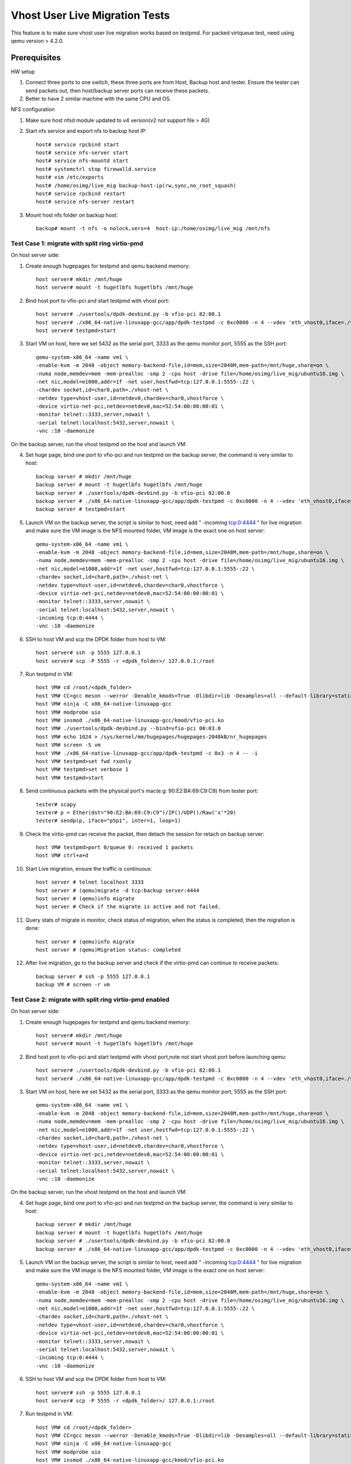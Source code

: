 .. SPDX-License-Identifier: BSD-3-Clause
   Copyright(c) 2016-2017 Intel Corporation

===============================
Vhost User Live Migration Tests
===============================

This feature is to make sure vhost user live migration works based on testpmd.
For packed virtqueue test, need using qemu version > 4.2.0.

Prerequisites
-------------

HW setup

1. Connect three ports to one switch, these three ports are from Host, Backup
   host and tester. Ensure the tester can send packets out, then host/backup server ports
   can receive these packets.
2. Better to have 2 similar machine with the same CPU and OS.

NFS configuration

1. Make sure host nfsd module updated to v4 version(v2 not support file > 4G)

2. Start nfs service and export nfs to backup host IP::

    host# service rpcbind start
    host# service nfs-server start
    host# service nfs-mountd start
    host# systemctrl stop firewalld.service
    host# vim /etc/exports
    host# /home/osimg/live_mig backup-host-ip(rw,sync,no_root_squash)
    host# service rpcbind restart
    host# service nfs-server restart

3. Mount host nfs folder on backup host::

    backup# mount -t nfs -o nolock,vers=4  host-ip:/home/osimg/live_mig /mnt/nfs

Test Case 1: migrate with split ring virtio-pmd
===============================================

On host server side:

1. Create enough hugepages for testpmd and qemu backend memory::

    host server# mkdir /mnt/huge
    host server# mount -t hugetlbfs hugetlbfs /mnt/huge

2. Bind host port to vfio-pci and start testpmd with vhost port::

    host server# ./usertools/dpdk-devbind.py -b vfio-pci 82:00.1
    host server# ./x86_64-native-linuxapp-gcc/app/dpdk-testpmd -c 0xc0000 -n 4 --vdev 'eth_vhost0,iface=./vhost-net,queues=1' -- -i
    host server# testpmd>start

3. Start VM on host, here we set 5432 as the serial port, 3333 as the qemu monitor port, 5555 as the SSH port::

    qemu-system-x86_64 -name vm1 \
    -enable-kvm -m 2048 -object memory-backend-file,id=mem,size=2048M,mem-path=/mnt/huge,share=on \
    -numa node,memdev=mem -mem-prealloc -smp 2 -cpu host -drive file=/home/osimg/live_mig/ubuntu16.img \
    -net nic,model=e1000,addr=1f -net user,hostfwd=tcp:127.0.0.1:5555-:22 \
    -chardev socket,id=char0,path=./vhost-net \
    -netdev type=vhost-user,id=netdev0,chardev=char0,vhostforce \
    -device virtio-net-pci,netdev=netdev0,mac=52:54:00:00:00:01 \
    -monitor telnet::3333,server,nowait \
    -serial telnet:localhost:5432,server,nowait \
    -vnc :10 -daemonize

On the backup server, run the vhost testpmd on the host and launch VM:

4. Set huge page, bind one port to vfio-pci and run testpmd on the backup server, the command is very similar to host::

    backup server # mkdir /mnt/huge
    backup server # mount -t hugetlbfs hugetlbfs /mnt/huge
    backup server # ./usertools/dpdk-devbind.py -b vfio-pci 82:00.0
    backup server # ./x86_64-native-linuxapp-gcc/app/dpdk-testpmd -c 0xc0000 -n 4 --vdev 'eth_vhost0,iface=./vhost-net,queues=1' -- -i
    backup server # testpmd>start

5. Launch VM on the backup server, the script is similar to host, need add " -incoming tcp:0:4444 " for live migration and make sure the VM image is the NFS mounted folder, VM image is the exact one on host server::

    qemu-system-x86_64 -name vm1 \
    -enable-kvm -m 2048 -object memory-backend-file,id=mem,size=2048M,mem-path=/mnt/huge,share=on \
    -numa node,memdev=mem -mem-prealloc -smp 2 -cpu host -drive file=/home/osimg/live_mig/ubuntu16.img \
    -net nic,model=e1000,addr=1f -net user,hostfwd=tcp:127.0.0.1:5555-:22 \
    -chardev socket,id=char0,path=./vhost-net \
    -netdev type=vhost-user,id=netdev0,chardev=char0,vhostforce \
    -device virtio-net-pci,netdev=netdev0,mac=52:54:00:00:00:01 \
    -monitor telnet::3333,server,nowait \
    -serial telnet:localhost:5432,server,nowait \
    -incoming tcp:0:4444 \
    -vnc :10 -daemonize

6. SSH to host VM and scp the DPDK folder from host to VM::

    host server# ssh -p 5555 127.0.0.1
    host server# scp -P 5555 -r <dpdk_folder>/ 127.0.0.1:/root

7. Run testpmd in VM::

    host VM# cd /root/<dpdk_folder>
    host VM# CC=gcc meson --werror -Denable_kmods=True -Dlibdir=lib -Dexamples=all --default-library=static x86_64-native-linuxapp-gcc
    host VM# ninja -C x86_64-native-linuxapp-gcc
    host VM# modprobe uio
    host VM# insmod ./x86_64-native-linuxapp-gcc/kmod/vfio-pci.ko
    host VM# ./usertools/dpdk-devbind.py --bind=vfio-pci 00:03.0
    host VM# echo 1024 > /sys/kernel/mm/hugepages/hugepages-2048kB/nr_hugepages
    host VM# screen -S vm
    host VM# ./x86_64-native-linuxapp-gcc/app/dpdk-testpmd -c 0x3 -n 4 -- -i
    host VM# testpmd>set fwd rxonly
    host VM# testpmd>set verbose 1
    host VM# testpmd>start

8. Send continuous packets with the physical port's mac(e.g: 90:E2:BA:69:C9:C9) from tester port::

    tester# scapy
    tester# p = Ether(dst="90:E2:BA:69:C9:C9")/IP()/UDP()/Raw('x'*20)
    tester# sendp(p, iface="p5p1", inter=1, loop=1)

9. Check the virtio-pmd can receive the packet, then detach the session for retach on backup server::

    host VM# testpmd>port 0/queue 0: received 1 packets
    host VM# ctrl+a+d

10. Start Live migration, ensure the traffic is continuous::

     host server # telnet localhost 3333
     host server # (qemu)migrate -d tcp:backup server:4444
     host server # (qemu)info migrate
     host server # Check if the migrate is active and not failed.

11. Query stats of migrate in monitor, check status of migration, when the status is completed, then the migration is done::

     host server # (qemu)info migrate
     host server # (qemu)Migration status: completed

12. After live migration, go to the backup server and check if the virtio-pmd can continue to receive packets::

     backup server # ssh -p 5555 127.0.0.1
     backup VM # screen -r vm

Test Case 2: migrate with split ring virtio-pmd enabled
=================================================================

On host server side:

1. Create enough hugepages for testpmd and qemu backend memory::

    host server# mkdir /mnt/huge
    host server# mount -t hugetlbfs hugetlbfs /mnt/huge

2. Bind host port to vfio-pci and start testpmd with vhost port,note not start vhost port before launching qemu::

    host server# ./usertools/dpdk-devbind.py -b vfio-pci 82:00.1
    host server# ./x86_64-native-linuxapp-gcc/app/dpdk-testpmd -c 0xc0000 -n 4 --vdev 'eth_vhost0,iface=./vhost-net,queues=1' -- -i

3. Start VM on host, here we set 5432 as the serial port, 3333 as the qemu monitor port, 5555 as the SSH port::

    qemu-system-x86_64 -name vm1 \
    -enable-kvm -m 2048 -object memory-backend-file,id=mem,size=2048M,mem-path=/mnt/huge,share=on \
    -numa node,memdev=mem -mem-prealloc -smp 2 -cpu host -drive file=/home/osimg/live_mig/ubuntu16.img \
    -net nic,model=e1000,addr=1f -net user,hostfwd=tcp:127.0.0.1:5555-:22 \
    -chardev socket,id=char0,path=./vhost-net \
    -netdev type=vhost-user,id=netdev0,chardev=char0,vhostforce \
    -device virtio-net-pci,netdev=netdev0,mac=52:54:00:00:00:01 \
    -monitor telnet::3333,server,nowait \
    -serial telnet:localhost:5432,server,nowait \
    -vnc :10 -daemonize

On the backup server, run the vhost testpmd on the host and launch VM:

4. Set huge page, bind one port to vfio-pci and run testpmd on the backup server, the command is very similar to host::

    backup server # mkdir /mnt/huge
    backup server # mount -t hugetlbfs hugetlbfs /mnt/huge
    backup server # ./usertools/dpdk-devbind.py -b vfio-pci 82:00.0
    backup server # ./x86_64-native-linuxapp-gcc/app/dpdk-testpmd -c 0xc0000 -n 4 --vdev 'eth_vhost0,iface=./vhost-net,queues=1' -- -i

5. Launch VM on the backup server, the script is similar to host, need add " -incoming tcp:0:4444 " for live migration and make sure the VM image is the NFS mounted folder, VM image is the exact one on host server::

    qemu-system-x86_64 -name vm1 \
    -enable-kvm -m 2048 -object memory-backend-file,id=mem,size=2048M,mem-path=/mnt/huge,share=on \
    -numa node,memdev=mem -mem-prealloc -smp 2 -cpu host -drive file=/home/osimg/live_mig/ubuntu16.img \
    -net nic,model=e1000,addr=1f -net user,hostfwd=tcp:127.0.0.1:5555-:22 \
    -chardev socket,id=char0,path=./vhost-net \
    -netdev type=vhost-user,id=netdev0,chardev=char0,vhostforce \
    -device virtio-net-pci,netdev=netdev0,mac=52:54:00:00:00:01 \
    -monitor telnet::3333,server,nowait \
    -serial telnet:localhost:5432,server,nowait \
    -incoming tcp:0:4444 \
    -vnc :10 -daemonize

6. SSH to host VM and scp the DPDK folder from host to VM::

    host server# ssh -p 5555 127.0.0.1
    host server# scp -P 5555 -r <dpdk_folder>/ 127.0.0.1:/root

7. Run testpmd in VM::

    host VM# cd /root/<dpdk_folder>
    host VM# CC=gcc meson --werror -Denable_kmods=True -Dlibdir=lib -Dexamples=all --default-library=static x86_64-native-linuxapp-gcc
    host VM# ninja -C x86_64-native-linuxapp-gcc
    host VM# modprobe uio
    host VM# insmod ./x86_64-native-linuxapp-gcc/kmod/vfio-pci.ko
    host VM# ./usertools/dpdk-devbind.py --bind=vfio-pci 00:03.0
    host VM# echo 1024 > /sys/kernel/mm/hugepages/hugepages-2048kB/nr_hugepages
    host VM# screen -S vm
    host VM# ./x86_64-native-linuxapp-gcc/app/dpdk-testpmd -c 0x3 -n 4 -- -i
    host VM# testpmd>set fwd rxonly
    host VM# testpmd>set verbose 1
    host VM# testpmd>start

8. Start vhost testpmd on host and send continuous packets with the physical port's mac(e.g: 90:E2:BA:69:C9:C9) from tester port::

    host# testpmd>start
    tester# scapy
    tester# p = Ether(dst="90:E2:BA:69:C9:C9")/IP()/UDP()/Raw('x'*20)
    tester# sendp(p, iface="p5p1", inter=1, loop=1)

9. Check the virtio-pmd can receive packets, then detach the session for retach on backup server::

    host VM# testpmd>port 0/queue 0: received 1 packets
    host VM# ctrl+a+d

10. Start Live migration, ensure the traffic is continuous::

     host server # telnet localhost 3333
     host server # (qemu)migrate -d tcp:backup server:4444
     host server # (qemu)info migrate
     host server # Check if the migrate is active and not failed.

11. Query stats of migrate in monitor, check status of migration, when the status is completed, then the migration is done::

     host server # (qemu)info migrate
     host server # (qemu)Migration status: completed

12. After live migration, go to the backup server start vhost testpmd and check if the virtio-pmd can continue to receive packets::

     backup server # testpmd>start
     backup server # ssh -p 5555 127.0.0.1
     backup VM # screen -r vm

Test Case 3: migrate with split ring virtio-net
===============================================

On host server side:

1. Create enough hugepages for testpmd and qemu backend memory::

    host server# mkdir /mnt/huge
    host server# mount -t hugetlbfs hugetlbfs /mnt/huge

2. Bind host port to vfio-pci and start testpmd with vhost port::

    host server# ./usertools/dpdk-devbind.py -b vfio-pci 82:00.1
    host server# ./x86_64-native-linuxapp-gcc/app/dpdk-testpmd -c 0xc0000 -n 4 --vdev 'eth_vhost0,iface=./vhost-net,queues=1' -- -i
    host server# testpmd>start

3. Start VM on host, here we set 5432 as the serial port, 3333 as the qemu monitor port, 5555 as the SSH port::

    qemu-system-x86_64 -name vm1 \
    -enable-kvm -m 2048 -object memory-backend-file,id=mem,size=2048M,mem-path=/mnt/huge,share=on \
    -numa node,memdev=mem -mem-prealloc -smp 2 -cpu host -drive file=/home/osimg/live_mig/ubuntu16.img \
    -net nic,model=e1000,addr=1f -net user,hostfwd=tcp:127.0.0.1:5555-:22 \
    -chardev socket,id=char0,path=./vhost-net \
    -netdev type=vhost-user,id=netdev0,chardev=char0,vhostforce \
    -device virtio-net-pci,netdev=netdev0,mac=52:54:00:00:00:01 \
    -monitor telnet::3333,server,nowait \
    -serial telnet:localhost:5432,server,nowait \
    -vnc :10 -daemonize

On the backup server, run the vhost testpmd on the host and launch VM:

4. Set huge page, bind one port to vfio-pci and run testpmd on the backup server, the command is very similar to host::

    backup server # mkdir /mnt/huge
    backup server # mount -t hugetlbfs hugetlbfs /mnt/huge
    backup server # ./usertools/dpdk-devbind.py -b vfio-pci 82:00.0
    backup server # ./x86_64-native-linuxapp-gcc/app/dpdk-testpmd -c 0xc0000 -n 4 --vdev 'eth_vhost0,iface=./vhost-net,queues=1' -- -i
    backup server # testpmd>start

5. Launch VM on the backup server, the script is similar to host, need add " -incoming tcp:0:4444 " for live migration and make sure the VM image is the NFS mounted folder, VM image is the exact one on host server::

    qemu-system-x86_64 -name vm1 \
    -enable-kvm -m 2048 -object memory-backend-file,id=mem,size=2048M,mem-path=/mnt/huge,share=on \
    -numa node,memdev=mem -mem-prealloc -smp 2 -cpu host -drive file=/home/osimg/live_mig/ubuntu16.img \
    -net nic,model=e1000,addr=1f -net user,hostfwd=tcp:127.0.0.1:5555-:22 \
    -chardev socket,id=char0,path=./vhost-net \
    -netdev type=vhost-user,id=netdev0,chardev=char0,vhostforce \
    -device virtio-net-pci,netdev=netdev0,mac=52:54:00:00:00:01 \
    -monitor telnet::3333,server,nowait \
    -serial telnet:localhost:5432,server,nowait \
    -incoming tcp:0:4444 \
    -vnc :10 -daemonize

6. SSH to host VM and let the virtio-net link up::

    host server# ssh -p 5555 127.0.0.1
    host vm # ifconfig eth0 up
    host VM# screen -S vm
    host VM# tcpdump -i eth0

7. Send continuous packets with the physical port's mac(e.g: 90:E2:BA:69:C9:C9) from tester port::

    tester# scapy
    tester# p = Ether(dst="90:E2:BA:69:C9:C9")/IP()/UDP()/Raw('x'*20)
    tester# sendp(p, iface="p5p1", inter=1, loop=1)

8. Check the virtio-net can receive the packet, then detach the session for retach on backup server::

    host VM# testpmd>port 0/queue 0: received 1 packets
    host VM# ctrl+a+d

9. Start Live migration, ensure the traffic is continuous::

    host server # telnet localhost 3333
    host server # (qemu)migrate -d tcp:backup server:4444
    host server # (qemu)info migrate
    host server # Check if the migrate is active and not failed.

10. Query stats of migrate in monitor, check status of migration, when the status is completed, then the migration is done::

     host server # (qemu)info migrate
     host server # (qemu)Migration status: completed

11. After live migration, go to the backup server and check if the virtio-net can continue to receive packets::

     backup server # ssh -p 5555 127.0.0.1
     backup VM # screen -r vm

Test Case 4: adjust split ring virtio-net queue numbers while migrating with virtio-net
=======================================================================================

On host server side:

1. Create enough hugepages for testpmd and qemu backend memory::

    host server# mkdir /mnt/huge
    host server# mount -t hugetlbfs hugetlbfs /mnt/huge

2. Bind host port to vfio-pci and start testpmd with vhost port::

    host server# ./usertools/dpdk-devbind.py -b vfio-pci 82:00.1
    host server# ./x86_64-native-linuxapp-gcc/app/dpdk-testpmd -l 2-6 -n 4 --vdev 'net_vhost0,iface=./vhost-net,queues=4' -- -i --nb-cores=4 --rxq=4 --txq=4
    host server# testpmd>start

3. Start VM on host, here we set 5432 as the serial port, 3333 as the qemu monitor port, 5555 as the SSH port::

    qemu-system-x86_64 -name vm1 \
    -enable-kvm -m 2048 -object memory-backend-file,id=mem,size=2048M,mem-path=/mnt/huge,share=on \
    -numa node,memdev=mem -mem-prealloc -smp 2 -cpu host -drive file=/home/osimg/live_mig/ubuntu16.img \
    -net nic,model=e1000,addr=1f -net user,hostfwd=tcp:127.0.0.1:5555-:22 \
    -chardev socket,id=char0,path=./vhost-net \
    -netdev type=vhost-user,id=netdev0,chardev=char0,vhostforce,queues=4 \
    -device virtio-net-pci,netdev=netdev0,mac=52:54:00:00:00:01,mrg_rxbuf=on,mq=on,vectors=10 \
    -monitor telnet::3333,server,nowait \
    -serial telnet:localhost:5432,server,nowait \
    -vnc :10 -daemonize

On the backup server, run the vhost testpmd on the host and launch VM:

4. Set huge page, bind one port to vfio-pci and run testpmd on the backup server, the command is very similar to host::

    backup server # mkdir /mnt/huge
    backup server # mount -t hugetlbfs hugetlbfs /mnt/huge
    backup server # ./usertools/dpdk-devbind.py -b vfio-pci 82:00.0
    backup server#./x86_64-native-linuxapp-gcc/app/dpdk-testpmd -l 2-6 -n 4 --vdev 'net_vhost0,iface=./vhost-net,queues=4' -- -i --nb-cores=4 --rxq=4 --txq=4
    backup server # testpmd>start

5. Launch VM on the backup server, the script is similar to host, need add " -incoming tcp:0:4444 " for live migration and make sure the VM image is the NFS mounted folder, VM image is the exact one on host server::

    qemu-system-x86_64 -name vm1 \
    -enable-kvm -m 2048 -object memory-backend-file,id=mem,size=2048M,mem-path=/mnt/huge,share=on \
    -numa node,memdev=mem -mem-prealloc -smp 2 -cpu host -drive file=/home/osimg/live_mig/ubuntu16.img \
    -net nic,model=e1000,addr=1f -net user,hostfwd=tcp:127.0.0.1:5555-:22 \
    -chardev socket,id=char0,path=./vhost-net \
    -netdev type=vhost-user,id=netdev0,chardev=char0,vhostforce,queues=4 \
    -device virtio-net-pci,netdev=netdev0,mac=52:54:00:00:00:01,mrg_rxbuf=on,mq=on,vectors=10 \
    -monitor telnet::3333,server,nowait \
    -serial telnet:localhost:5432,server,nowait \
    -incoming tcp:0:4444 \
    -vnc :10 -daemonize

6. SSH to host VM and let the virtio-net link up::

    host server# ssh -p 5555 127.0.0.1
    host vm # ifconfig eth0 up
    host VM# screen -S vm
    host VM# tcpdump -i eth0

7. Send continuous packets with the physical port's mac(e.g: 90:E2:BA:69:C9:C9) from tester port::

    tester# scapy
    tester# p = Ether(dst="90:E2:BA:69:C9:C9")/IP()/UDP()/Raw('x'*20)
    tester# sendp(p, iface="p5p1", inter=1, loop=1)

8. Check the virtio-net can receive the packet, then detach the session for retach on backup server::

    host VM# testpmd>port 0/queue 0: received 1 packets
    host VM# ctrl+a+d

9. Start Live migration, ensure the traffic is continuous::

    host server # telnet localhost 3333
    host server # (qemu)migrate -d tcp:backup server:4444
    host server # (qemu)info migrate
    host server # Check if the migrate is active and not failed.

10. Change virtio-net queue numbers from 1 to 4 while migrating::

     host server # ethtool -L ens3 combined 4

11. Query stats of migrate in monitor, check status of migration, when the status is completed, then the migration is done::

     host server # (qemu)info migrate
     host server # (qemu)Migration status: completed

12. After live migration, go to the backup server and check if the virtio-net can continue to receive packets::

     backup server # ssh -p 5555 127.0.0.1
     backup VM # screen -r vm

Test Case 5: migrate with packed ring virtio-pmd
================================================

On host server side:

1. Create enough hugepages for testpmd and qemu backend memory::

    host server# mkdir /mnt/huge
    host server# mount -t hugetlbfs hugetlbfs /mnt/huge

2. Bind host port to vfio-pci and start testpmd with vhost port::

    host server# ./usertools/dpdk-devbind.py -b vfio-pci 82:00.1
    host server# ./x86_64-native-linuxapp-gcc/app/dpdk-testpmd -c 0xc0000 -n 4 --vdev 'eth_vhost0,iface=./vhost-net,queues=1' -- -i
    host server# testpmd>start

3. Start VM on host, here we set 5432 as the serial port, 3333 as the qemu monitor port, 5555 as the SSH port::

    qemu-system-x86_64 -name vm1 \
    -enable-kvm -m 2048 -object memory-backend-file,id=mem,size=2048M,mem-path=/mnt/huge,share=on \
    -numa node,memdev=mem -mem-prealloc -smp 2 -cpu host -drive file=/home/osimg/live_mig/ubuntu16.img \
    -net nic,model=e1000,addr=1f -net user,hostfwd=tcp:127.0.0.1:5555-:22 \
    -chardev socket,id=char0,path=./vhost-net \
    -netdev type=vhost-user,id=netdev0,chardev=char0,vhostforce \
    -device virtio-net-pci,netdev=netdev0,mac=52:54:00:00:00:01,packed=on \
    -monitor telnet::3333,server,nowait \
    -serial telnet:localhost:5432,server,nowait \
    -vnc :10 -daemonize

On the backup server, run the vhost testpmd on the host and launch VM:

4. Set huge page, bind one port to vfio-pci and run testpmd on the backup server, the command is very similar to host::

    backup server # mkdir /mnt/huge
    backup server # mount -t hugetlbfs hugetlbfs /mnt/huge
    backup server # ./usertools/dpdk-devbind.py -b vfio-pci 82:00.0
    backup server # ./x86_64-native-linuxapp-gcc/app/dpdk-testpmd -c 0xc0000 -n 4 --vdev 'eth_vhost0,iface=./vhost-net,queues=1' -- -i
    backup server # testpmd>start

5. Launch VM on the backup server, the script is similar to host, need add " -incoming tcp:0:4444 " for live migration and make sure the VM image is the NFS mounted folder, VM image is the exact one on host server::

    qemu-system-x86_64 -name vm1 \
    -enable-kvm -m 2048 -object memory-backend-file,id=mem,size=2048M,mem-path=/mnt/huge,share=on \
    -numa node,memdev=mem -mem-prealloc -smp 2 -cpu host -drive file=/home/osimg/live_mig/ubuntu16.img \
    -net nic,model=e1000,addr=1f -net user,hostfwd=tcp:127.0.0.1:5555-:22 \
    -chardev socket,id=char0,path=./vhost-net \
    -netdev type=vhost-user,id=netdev0,chardev=char0,vhostforce \
    -device virtio-net-pci,netdev=netdev0,mac=52:54:00:00:00:01,packed=on \
    -monitor telnet::3333,server,nowait \
    -serial telnet:localhost:5432,server,nowait \
    -incoming tcp:0:4444 \
    -vnc :10 -daemonize

6. SSH to host VM and scp the DPDK folder from host to VM::

    host server# ssh -p 5555 127.0.0.1
    host server# scp -P 5555 -r <dpdk_folder>/ 127.0.0.1:/root

7. Run testpmd in VM::

    host VM# cd /root/<dpdk_folder>
    host VM# CC=gcc meson --werror -Denable_kmods=True -Dlibdir=lib -Dexamples=all --default-library=static x86_64-native-linuxapp-gcc
    host VM# ninja -C x86_64-native-linuxapp-gcc
    host VM# modprobe uio
    host VM# insmod ./x86_64-native-linuxapp-gcc/kmod/vfio-pci.ko
    host VM# ./usertools/dpdk-devbind.py --bind=vfio-pci 00:03.0
    host VM# echo 1024 > /sys/kernel/mm/hugepages/hugepages-2048kB/nr_hugepages
    host VM# screen -S vm
    host VM# ./x86_64-native-linuxapp-gcc/app/dpdk-testpmd -c 0x3 -n 4 -- -i
    host VM# testpmd>set fwd rxonly
    host VM# testpmd>set verbose 1
    host VM# testpmd>start

8. Send continuous packets with the physical port's mac(e.g: 90:E2:BA:69:C9:C9) from tester port::

    tester# scapy
    tester# p = Ether(dst="90:E2:BA:69:C9:C9")/IP()/UDP()/Raw('x'*20)
    tester# sendp(p, iface="p5p1", inter=1, loop=1)

9. Check the virtio-pmd can receive the packet, then detach the session for retach on backup server::

    host VM# testpmd>port 0/queue 0: received 1 packets
    host VM# ctrl+a+d

10. Start Live migration, ensure the traffic is continuous::

     host server # telnet localhost 3333
     host server # (qemu)migrate -d tcp:backup server:4444
     host server # (qemu)info migrate
     host server # Check if the migrate is active and not failed.

11. Query stats of migrate in monitor, check status of migration, when the status is completed, then the migration is done::

     host server # (qemu)info migrate
     host server # (qemu)Migration status: completed

12. After live migration, go to the backup server and check if the virtio-pmd can continue to receive packets::

     backup server # ssh -p 5555 127.0.0.1
     backup VM # screen -r vm

Test Case 6: migrate with packed ring virtio-pmd enabled
==================================================================

On host server side:

1. Create enough hugepages for testpmd and qemu backend memory::

    host server# mkdir /mnt/huge
    host server# mount -t hugetlbfs hugetlbfs /mnt/huge

2. Bind host port to vfio-pci and start testpmd with vhost port,note not start vhost port before launching qemu::

    host server# ./usertools/dpdk-devbind.py -b vfio-pci 82:00.1
    host server# ./x86_64-native-linuxapp-gcc/app/dpdk-testpmd -c 0xc0000 -n 4 --vdev 'eth_vhost0,iface=./vhost-net,queues=1' -- -i

3. Start VM on host, here we set 5432 as the serial port, 3333 as the qemu monitor port, 5555 as the SSH port::

    qemu-system-x86_64 -name vm1 \
    -enable-kvm -m 2048 -object memory-backend-file,id=mem,size=2048M,mem-path=/mnt/huge,share=on \
    -numa node,memdev=mem -mem-prealloc -smp 2 -cpu host -drive file=/home/osimg/live_mig/ubuntu16.img \
    -net nic,model=e1000,addr=1f -net user,hostfwd=tcp:127.0.0.1:5555-:22 \
    -chardev socket,id=char0,path=./vhost-net \
    -netdev type=vhost-user,id=netdev0,chardev=char0,vhostforce \
    -device virtio-net-pci,netdev=netdev0,mac=52:54:00:00:00:01,packed=on \
    -monitor telnet::3333,server,nowait \
    -serial telnet:localhost:5432,server,nowait \
    -vnc :10 -daemonize

On the backup server, run the vhost testpmd on the host and launch VM:

4. Set huge page, bind one port to vfio-pci and run testpmd on the backup server, the command is very similar to host::

    backup server # mkdir /mnt/huge
    backup server # mount -t hugetlbfs hugetlbfs /mnt/huge
    backup server # ./usertools/dpdk-devbind.py -b vfio-pci 82:00.0
    backup server # ./x86_64-native-linuxapp-gcc/app/dpdk-testpmd -c 0xc0000 -n 4 --vdev 'eth_vhost0,iface=./vhost-net,queues=1' -- -i

5. Launch VM on the backup server, the script is similar to host, need add " -incoming tcp:0:4444 " for live migration and make sure the VM image is the NFS mounted folder, VM image is the exact one on host server::

    qemu-system-x86_64 -name vm1 \
    -enable-kvm -m 2048 -object memory-backend-file,id=mem,size=2048M,mem-path=/mnt/huge,share=on \
    -numa node,memdev=mem -mem-prealloc -smp 2 -cpu host -drive file=/home/osimg/live_mig/ubuntu16.img \
    -net nic,model=e1000,addr=1f -net user,hostfwd=tcp:127.0.0.1:5555-:22 \
    -chardev socket,id=char0,path=./vhost-net \
    -netdev type=vhost-user,id=netdev0,chardev=char0,vhostforce \
    -device virtio-net-pci,netdev=netdev0,mac=52:54:00:00:00:01,packed=on \
    -monitor telnet::3333,server,nowait \
    -serial telnet:localhost:5432,server,nowait \
    -incoming tcp:0:4444 \
    -vnc :10 -daemonize

6. SSH to host VM and scp the DPDK folder from host to VM::

    host server# ssh -p 5555 127.0.0.1
    host server# scp -P 5555 -r <dpdk_folder>/ 127.0.0.1:/root

7. Run testpmd in VM::

    host VM# cd /root/<dpdk_folder>
    host VM# CC=gcc meson --werror -Denable_kmods=True -Dlibdir=lib -Dexamples=all --default-library=static x86_64-native-linuxapp-gcc
    host VM# ninja -C x86_64-native-linuxapp-gcc
    host VM# modprobe uio
    host VM# insmod ./x86_64-native-linuxapp-gcc/kmod/vfio-pci.ko
    host VM# ./usertools/dpdk-devbind.py --bind=vfio-pci 00:03.0
    host VM# echo 1024 > /sys/kernel/mm/hugepages/hugepages-2048kB/nr_hugepages
    host VM# screen -S vm
    host VM# ./x86_64-native-linuxapp-gcc/app/dpdk-testpmd -c 0x3 -n 4 -- -i
    host VM# testpmd>set fwd rxonly
    host VM# testpmd>set verbose 1
    host VM# testpmd>start

8. Start vhost testpmd on host and send continuous packets with the physical port's mac(e.g: 90:E2:BA:69:C9:C9) from tester port::

    host# testpmd>start
    tester# scapy
    tester# p = Ether(dst="90:E2:BA:69:C9:C9")/IP()/UDP()/Raw('x'*20)
    tester# sendp(p, iface="p5p1", inter=1, loop=1)

9. Check the virtio-pmd can receive packets, then detach the session for retach on backup server::

    host VM# testpmd>port 0/queue 0: received 1 packets
    host VM# ctrl+a+d

10. Start Live migration, ensure the traffic is continuous::

     host server # telnet localhost 3333
     host server # (qemu)migrate -d tcp:backup server:4444
     host server # (qemu)info migrate
     host server # Check if the migrate is active and not failed.

11. Query stats of migrate in monitor, check status of migration, when the status is completed, then the migration is done::

     host server # (qemu)info migrate
     host server # (qemu)Migration status: completed

12. After live migration, go to the backup server start vhost testpmd and check if the virtio-pmd can continue to receive packets::

     backup server # testpmd>start
     backup server # ssh -p 5555 127.0.0.1
     backup VM # screen -r vm

Test Case 7: migrate with packed ring virtio-net
================================================

On host server side:

1. Create enough hugepages for testpmd and qemu backend memory::

    host server# mkdir /mnt/huge
    host server# mount -t hugetlbfs hugetlbfs /mnt/huge

2. Bind host port to vfio-pci and start testpmd with vhost port::

    host server# ./usertools/dpdk-devbind.py -b vfio-pci 82:00.1
    host server# ./x86_64-native-linuxapp-gcc/app/dpdk-testpmd -c 0xc0000 -n 4 --vdev 'eth_vhost0,iface=./vhost-net,queues=1' -- -i
    host server# testpmd>start

3. Start VM on host, here we set 5432 as the serial port, 3333 as the qemu monitor port, 5555 as the SSH port::

    qemu-system-x86_64 -name vm1 \
    -enable-kvm -m 2048 -object memory-backend-file,id=mem,size=2048M,mem-path=/mnt/huge,share=on \
    -numa node,memdev=mem -mem-prealloc -smp 2 -cpu host -drive file=/home/osimg/live_mig/ubuntu16.img \
    -net nic,model=e1000,addr=1f -net user,hostfwd=tcp:127.0.0.1:5555-:22 \
    -chardev socket,id=char0,path=./vhost-net \
    -netdev type=vhost-user,id=netdev0,chardev=char0,vhostforce \
    -device virtio-net-pci,netdev=netdev0,mac=52:54:00:00:00:01,packed=on \
    -monitor telnet::3333,server,nowait \
    -serial telnet:localhost:5432,server,nowait \
    -vnc :10 -daemonize

On the backup server, run the vhost testpmd on the host and launch VM:

4. Set huge page, bind one port to vfio-pci and run testpmd on the backup server, the command is very similar to host::

    backup server # mkdir /mnt/huge
    backup server # mount -t hugetlbfs hugetlbfs /mnt/huge
    backup server # ./usertools/dpdk-devbind.py -b vfio-pci 82:00.0
    backup server # ./x86_64-native-linuxapp-gcc/app/dpdk-testpmd -c 0xc0000 -n 4 --vdev 'eth_vhost0,iface=./vhost-net,queues=1' -- -i
    backup server # testpmd>start

5. Launch VM on the backup server, the script is similar to host, need add " -incoming tcp:0:4444 " for live migration and make sure the VM image is the NFS mounted folder, VM image is the exact one on host server::

    qemu-system-x86_64 -name vm1 \
    -enable-kvm -m 2048 -object memory-backend-file,id=mem,size=2048M,mem-path=/mnt/huge,share=on \
    -numa node,memdev=mem -mem-prealloc -smp 2 -cpu host -drive file=/home/osimg/live_mig/ubuntu16.img \
    -net nic,model=e1000,addr=1f -net user,hostfwd=tcp:127.0.0.1:5555-:22 \
    -chardev socket,id=char0,path=./vhost-net \
    -netdev type=vhost-user,id=netdev0,chardev=char0,vhostforce \
    -device virtio-net-pci,netdev=netdev0,mac=52:54:00:00:00:01,packed=on \
    -monitor telnet::3333,server,nowait \
    -serial telnet:localhost:5432,server,nowait \
    -incoming tcp:0:4444 \
    -vnc :10 -daemonize

6. SSH to host VM and let the virtio-net link up::

    host server# ssh -p 5555 127.0.0.1
    host vm # ifconfig eth0 up
    host VM# screen -S vm
    host VM# tcpdump -i eth0

7. Send continuous packets with the physical port's mac(e.g: 90:E2:BA:69:C9:C9) from tester port::

    tester# scapy
    tester# p = Ether(dst="90:E2:BA:69:C9:C9")/IP()/UDP()/Raw('x'*20)
    tester# sendp(p, iface="p5p1", inter=1, loop=1)

8. Check the virtio-net can receive the packet, then detach the session for retach on backup server::

    host VM# testpmd>port 0/queue 0: received 1 packets
    host VM# ctrl+a+d

9. Start Live migration, ensure the traffic is continuous::

    host server # telnet localhost 3333
    host server # (qemu)migrate -d tcp:backup server:4444
    host server # (qemu)info migrate
    host server # Check if the migrate is active and not failed.

10. Query stats of migrate in monitor, check status of migration, when the status is completed, then the migration is done::

     host server # (qemu)info migrate
     host server # (qemu)Migration status: completed

11. After live migration, go to the backup server and check if the virtio-net can continue to receive packets::

     backup server # ssh -p 5555 127.0.0.1
     backup VM # screen -r vm

Test Case 8: adjust packed ring virtio-net queue numbers while migrating with virtio-net
=========================================================================================

On host server side:

1. Create enough hugepages for testpmd and qemu backend memory::

    host server# mkdir /mnt/huge
    host server# mount -t hugetlbfs hugetlbfs /mnt/huge

2. Bind host port to vfio-pci and start testpmd with vhost port::

    host server# ./usertools/dpdk-devbind.py -b vfio-pci 82:00.1
    host server# ./x86_64-native-linuxapp-gcc/app/dpdk-testpmd -l 2-6 -n 4 --vdev 'net_vhost0,iface=./vhost-net,queues=4' -- -i --nb-cores=4 --rxq=4 --txq=4
    host server# testpmd>start

3. Start VM on host, here we set 5432 as the serial port, 3333 as the qemu monitor port, 5555 as the SSH port::

    qemu-system-x86_64 -name vm1 \
    -enable-kvm -m 2048 -object memory-backend-file,id=mem,size=2048M,mem-path=/mnt/huge,share=on \
    -numa node,memdev=mem -mem-prealloc -smp 2 -cpu host -drive file=/home/osimg/live_mig/ubuntu16.img \
    -net nic,model=e1000,addr=1f -net user,hostfwd=tcp:127.0.0.1:5555-:22 \
    -chardev socket,id=char0,path=./vhost-net \
    -netdev type=vhost-user,id=netdev0,chardev=char0,vhostforce,queues=4 \
    -device virtio-net-pci,netdev=netdev0,mac=52:54:00:00:00:01,mrg_rxbuf=on,mq=on,vectors=10,packed=on \
    -monitor telnet::3333,server,nowait \
    -serial telnet:localhost:5432,server,nowait \
    -vnc :10 -daemonize

On the backup server, run the vhost testpmd on the host and launch VM:

4. Set huge page, bind one port to vfio-pci and run testpmd on the backup server, the command is very similar to host::

    backup server # mkdir /mnt/huge
    backup server # mount -t hugetlbfs hugetlbfs /mnt/huge
    backup server # ./usertools/dpdk-devbind.py -b vfio-pci 82:00.0
    backup server#./x86_64-native-linuxapp-gcc/app/dpdk-testpmd -l 2-6 -n 4 --vdev 'net_vhost0,iface=./vhost-net,queues=4' -- -i --nb-cores=4 --rxq=4 --txq=4
    backup server # testpmd>start

5. Launch VM on the backup server, the script is similar to host, need add " -incoming tcp:0:4444 " for live migration and make sure the VM image is the NFS mounted folder, VM image is the exact one on host server::

    qemu-system-x86_64 -name vm1 \
    -enable-kvm -m 2048 -object memory-backend-file,id=mem,size=2048M,mem-path=/mnt/huge,share=on \
    -numa node,memdev=mem -mem-prealloc -smp 2 -cpu host -drive file=/home/osimg/live_mig/ubuntu16.img \
    -net nic,model=e1000,addr=1f -net user,hostfwd=tcp:127.0.0.1:5555-:22 \
    -chardev socket,id=char0,path=./vhost-net \
    -netdev type=vhost-user,id=netdev0,chardev=char0,vhostforce,queues=4 \
    -device virtio-net-pci,netdev=netdev0,mac=52:54:00:00:00:01,mrg_rxbuf=on,mq=on,vectors=10,packed=on \
    -monitor telnet::3333,server,nowait \
    -serial telnet:localhost:5432,server,nowait \
    -incoming tcp:0:4444 \
    -vnc :10 -daemonize

6. SSH to host VM and let the virtio-net link up::

    host server# ssh -p 5555 127.0.0.1
    host vm # ifconfig eth0 up
    host VM# screen -S vm
    host VM# tcpdump -i eth0

7. Send continuous packets with the physical port's mac(e.g: 90:E2:BA:69:C9:C9) from tester port::

    tester# scapy
    tester# p = Ether(dst="90:E2:BA:69:C9:C9")/IP()/UDP()/Raw('x'*20)
    tester# sendp(p, iface="p5p1", inter=1, loop=1)

8. Check the virtio-net can receive the packet, then detach the session for retach on backup server::

    host VM# testpmd>port 0/queue 0: received 1 packets
    host VM# ctrl+a+d

9. Start Live migration, ensure the traffic is continuous::

    host server # telnet localhost 3333
    host server # (qemu)migrate -d tcp:backup server:4444
    host server # (qemu)info migrate
    host server # Check if the migrate is active and not failed.

10. Change virtio-net queue numbers from 1 to 4 while migrating::

     host server # ethtool -L ens3 combined 4

11. Query stats of migrate in monitor, check status of migration, when the status is completed, then the migration is done::

     host server # (qemu)info migrate
     host server # (qemu)Migration status: completed

12. After live migration, go to the backup server and check if the virtio-net can continue to receive packets::

     backup server # ssh -p 5555 127.0.0.1
     backup VM # screen -r vm

